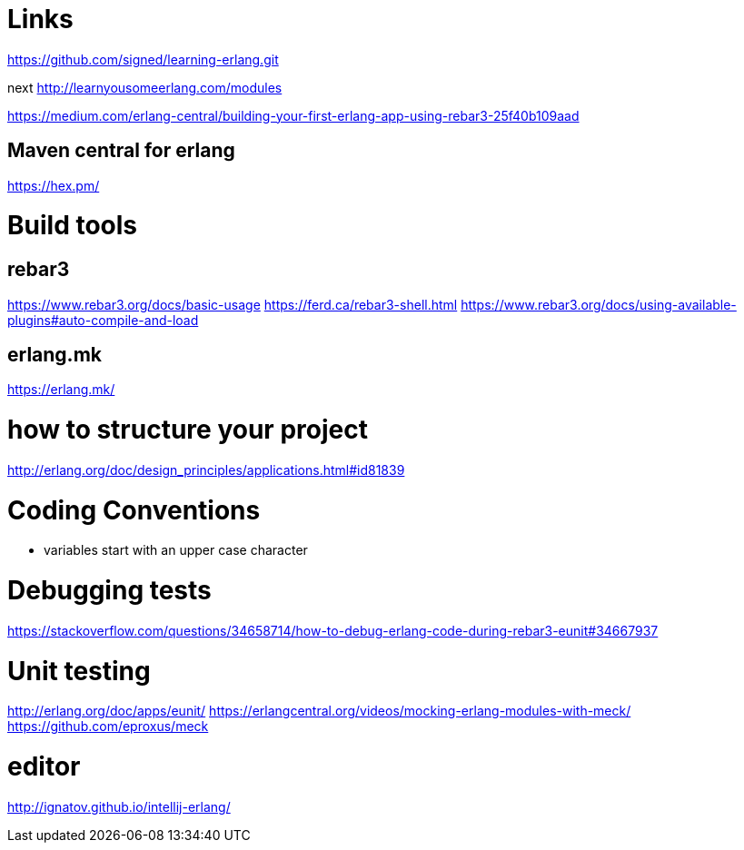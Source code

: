 = Links

https://github.com/signed/learning-erlang.git

next http://learnyousomeerlang.com/modules

https://medium.com/erlang-central/building-your-first-erlang-app-using-rebar3-25f40b109aad

== Maven central for erlang
https://hex.pm/


= Build tools
== rebar3
https://www.rebar3.org/docs/basic-usage
https://ferd.ca/rebar3-shell.html
https://www.rebar3.org/docs/using-available-plugins#auto-compile-and-load

== erlang.mk
https://erlang.mk/

= how to structure your project
http://erlang.org/doc/design_principles/applications.html#id81839

= Coding Conventions
- variables start with an upper case character

= Debugging tests
https://stackoverflow.com/questions/34658714/how-to-debug-erlang-code-during-rebar3-eunit#34667937

= Unit testing
http://erlang.org/doc/apps/eunit/
https://erlangcentral.org/videos/mocking-erlang-modules-with-meck/
https://github.com/eproxus/meck

= editor

http://ignatov.github.io/intellij-erlang/